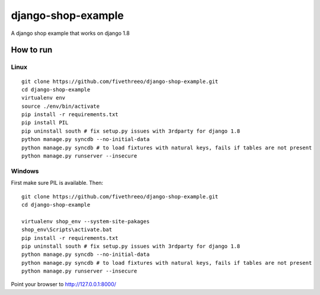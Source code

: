 ===================
django-shop-example
===================

A django shop example that works on django 1.8

How to run
----------

Linux
======

::

    git clone https://github.com/fivethreeo/django-shop-example.git
    cd django-shop-example
    virtualenv env
    source ./env/bin/activate
    pip install -r requirements.txt
    pip install PIL
    pip uninstall south # fix setup.py issues with 3rdparty for django 1.8
    python manage.py syncdb --no-initial-data
    python manage.py syncdb # to load fixtures with natural keys, fails if tables are not present
    python manage.py runserver --insecure

Windows
=======
    
First make sure PIL is available. Then:

::

    git clone https://github.com/fivethreeo/django-shop-example.git
    cd django-shop-example

    virtualenv shop_env --system-site-pakages
    shop_env\Scripts\activate.bat
    pip install -r requirements.txt
    pip uninstall south # fix setup.py issues with 3rdparty for django 1.8
    python manage.py syncdb --no-initial-data
    python manage.py syncdb # to load fixtures with natural keys, fails if tables are not present
    python manage.py runserver --insecure
        
Point your browser to http://127.0.0.1:8000/
